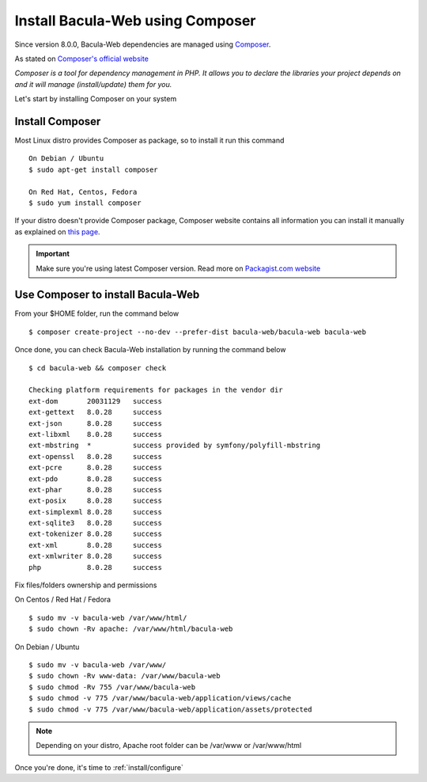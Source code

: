 .. _install/installcomposer:

=================================
Install Bacula-Web using Composer
=================================

Since version 8.0.0, Bacula-Web dependencies are managed using `Composer`_.

As stated on `Composer's official website <https://getcomposer.org/doc/00-intro.md#dependency-management>`_

*Composer is a tool for dependency management in PHP. 
It allows you to declare the libraries your project depends on and it will manage (install/update) them for you.*

Let's start by installing Composer on your system

Install Composer
================

Most Linux distro provides Composer as package, so to install it run this command

::

    On Debian / Ubuntu
    $ sudo apt-get install composer

    On Red Hat, Centos, Fedora
    $ sudo yum install composer

If your distro doesn't provide Composer package, Composer website contains all information
you can install it manually as explained on `this page <https://getcomposer.org/download/>`_.

.. important::

   Make sure you're using latest Composer version. Read more on `Packagist.com website <https://getcomposer.org/2>`_

Use Composer to install Bacula-Web 
==================================

From your $HOME folder, run the command below

::

    $ composer create-project --no-dev --prefer-dist bacula-web/bacula-web bacula-web

Once done, you can check Bacula-Web installation by running the command below

::

    $ cd bacula-web && composer check

    Checking platform requirements for packages in the vendor dir
    ext-dom       20031129   success
    ext-gettext   8.0.28     success
    ext-json      8.0.28     success
    ext-libxml    8.0.28     success
    ext-mbstring  *          success provided by symfony/polyfill-mbstring
    ext-openssl   8.0.28     success
    ext-pcre      8.0.28     success
    ext-pdo       8.0.28     success
    ext-phar      8.0.28     success
    ext-posix     8.0.28     success
    ext-simplexml 8.0.28     success
    ext-sqlite3   8.0.28     success
    ext-tokenizer 8.0.28     success
    ext-xml       8.0.28     success
    ext-xmlwriter 8.0.28     success
    php           8.0.28     success

Fix files/folders ownership and permissions

On Centos / Red Hat / Fedora

::

    $ sudo mv -v bacula-web /var/www/html/
    $ sudo chown -Rv apache: /var/www/html/bacula-web

On Debian / Ubuntu 

::

    $ sudo mv -v bacula-web /var/www/
    $ sudo chown -Rv www-data: /var/www/bacula-web
    $ sudo chmod -Rv 755 /var/www/bacula-web
    $ sudo chmod -v 775 /var/www/bacula-web/application/views/cache
    $ sudo chmod -v 775 /var/www/bacula-web/application/assets/protected

.. note:: Depending on your distro, Apache root folder can be /var/www or /var/www/html

Once you're done, it's time to :ref:`install/configure`

.. _Composer: https://getcomposer.org/ 
